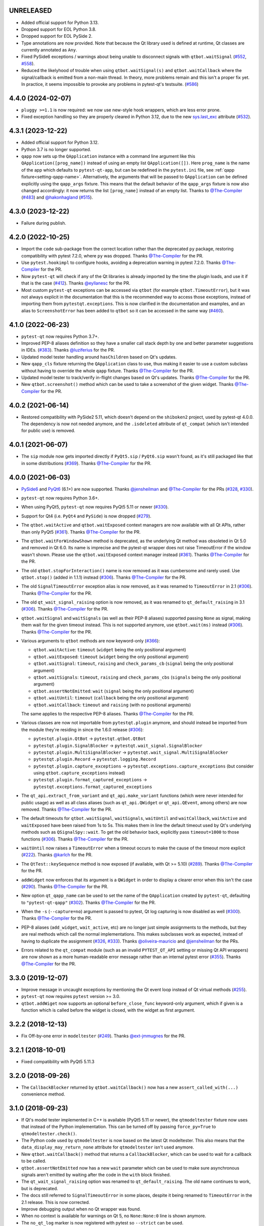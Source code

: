 UNRELEASED
----------

- Added official support for Python 3.13.
- Dropped support for EOL Python 3.8.
- Dropped support for EOL PySide 2.
- Type annotations are now provided. Note that because the Qt library used is defined at runtime, Qt classes are currently annotated as ``Any``.
- Fixed PySide6 exceptions / warnings about being unable to disconnect signals
  with ``qtbot.waitSignal`` (`#552`_, `#558`_).
- Reduced the likelyhood of trouble when using ``qtbot.waitSignal(s)`` and
  ``qtbot.waitCallback`` where the signal/callback is emitted from a non-main
  thread. In theory, more problems remain and this isn't a proper fix yet. In
  practice, it seems impossible to provoke any problems in pytest-qt's testsuite.
  (`#586`_)

..  _#552: https://github.com/pytest-dev/pytest-qt/issues/552
..  _#558: https://github.com/pytest-dev/pytest-qt/issues/558
..  _#586: https://github.com/pytest-dev/pytest-qt/issues/586

4.4.0 (2024-02-07)
------------------

- ``pluggy >=1.1`` is now required: we now use new-style hook wrappers, which are less error prone.

- Fixed exception handling so they are properly cleared in Python 3.12, due to the new `sys.last_exc <https://docs.python.org/3/library/sys.html#sys.last_exc>`__ attribute (`#532`_).

..  _#532: https://github.com/pytest-dev/pytest-qt/issues/532

4.3.1 (2023-12-22)
------------------

- Added official support for Python 3.12.
- Python 3.7 is no longer supported.

- ``qapp`` now sets up the ``QApplication`` instance with a command line argument like this
  ``QApplication([prog_name])`` instead of using an empty list ``QApplication([])``.
  Here ``prog_name`` is the name of the app which defaults to ``pytest-qt-app``, but can
  be redefined in the ``pytest.ini`` file, see :ref:`qapp fixture<setting-qapp-name>`.
  Alternatively, the arguments that will be passed to ``QApplication`` can be defined
  explicitly using the ``qapp_args`` fixture. This means that the default behavior of
  the ``qapp_args`` fixture is now also changed accordingly: it now returns the list
  ``[prog_name]`` instead of an empty list. Thanks to `@The-Compiler`_ (`#483`_) and
  `@hakonhagland`_ (`#515`_).

..  _#515: https://github.com/pytest-dev/pytest-qt/pull/515
..  _#483: https://github.com/pytest-dev/pytest-qt/issues/483

4.3.0 (2023-12-22)
------------------

- Failure during publish.


4.2.0 (2022-10-25)
------------------

- Import the ``code`` sub-package from the correct location rather than the
  deprecated ``py`` package, restoring compatibility with pytest 7.2.0, where
  ``py`` was dropped. Thanks `@The-Compiler`_ for the PR.

- Use ``pytest.hookimpl`` to configure hooks, avoiding a deprecation warning in
  pytest 7.2.0. Thanks `@The-Compiler`_ for the PR.

- Now ``pytest-qt`` will check if any of the Qt libraries is already imported by the time the plugin loads,
  and use it if that is the case (`#412`_). Thanks `@eyllanesc`_ for the PR.

- Most custom ``pytest-qt`` exceptions can be accessed via ``qtbot`` (for example ``qtbot.TimeoutError``),
  but it was not always explicit in the documentation that this is the recommended way to access those exceptions, instead
  of importing them from ``pytestqt.exceptions``.
  This is now clarified in the documentation and examples, and an alias to ``ScreenshotError`` has been
  added to ``qtbot`` so it can be accessed in the same way (`#460`_).

.. _#412: https://github.com/pytest-dev/pytest-qt/pull/412
.. _#460: https://github.com/pytest-dev/pytest-qt/pull/460
.. _@eyllanesc: https://github.com/eyllanesc

4.1.0 (2022-06-23)
------------------

- ``pytest-qt`` now requires Python 3.7+.
- Improved PEP-8 aliases definition so they have a smaller call stack depth by one and better parameter suggestions in IDEs. (`#383`_). Thanks `@luziferius`_ for the PR.
- Updated model tester handling around ``hasChildren`` based on Qt's updates.
- New ``qapp_cls`` fixture returning the ``QApplication`` class to use, thus
  making it easier to use a custom subclass without having to override the
  whole ``qapp`` fixture. Thanks `@The-Compiler`_ for the PR.
- Updated model tester to track/verify in-flight changes based on Qt's updates.
  Thanks `@The-Compiler`_ for the PR.
- New ``qtbot.screenshot()`` method which can be used to take a screenshot of
  the given widget. Thanks `@The-Compiler`_ for the PR.

.. _#383: https://github.com/pytest-dev/pytest-qt/pull/383
.. _@luziferius: https://github.com/luziferius

4.0.2 (2021-06-14)
------------------

- Restored compatibility with PySide2 5.11, which doesn't depend on the
  ``shiboken2`` project, used by pytest-qt 4.0.0. The dependency is now not
  needed anymore, and the ``.isdeleted`` attribute of ``qt_compat`` (which
  isn't intended for public use) is removed.

4.0.1 (2021-06-07)
------------------

- The ``sip`` module now gets imported directly if ``PyQt5.sip`` /
  ``PyQt6.sip`` wasn't found, as it's still packaged like that in some
  distributions (`#369`_). Thanks `@The-Compiler`_ for the PR.

.. _#369: https://github.com/pytest-dev/pytest-qt/pull/369

4.0.0 (2021-06-03)
------------------

- `PySide6 <https://pypi.org/project/PySide6>`__ and `PyQt6 <https://pypi.org/project/PyQt6>`__ (6.1+)
  are now supported. Thanks `@jensheilman`_ and `@The-Compiler`_ for the PRs (`#328`_, `#330`_).
- ``pytest-qt`` now requires Python 3.6+.
- When using PyQt5, ``pytest-qt`` now requires PyQt5 5.11 or newer (`#330`_).
- Support for Qt4 (i.e. ``PyQt4`` and ``PySide``) is now dropped (`#279`_).
- The ``qtbot.waitActive`` and ``qtbot.waitExposed`` context managers are now
  available with all Qt APIs, rather than only PyQt5 (`#361`_). Thanks
  `@The-Compiler`_ for the PR.
- The ``qtbot.waitForWindowShown`` method is deprecated, as the underlying Qt
  method was obsoleted in Qt 5.0 and removed in Qt 6.0. Its name is imprecise and
  the pytest-qt wrapper does not raise TimeoutError if the window wasn't shown.
  Please use the ``qtbot.waitExposed`` context manager instead (`#361`_). Thanks
  `@The-Compiler`_ for the PR.
- The old ``qtbot.stopForInteraction()`` name is now removed as it was
  cumbersome and rarely used. Use ``qtbot.stop()`` (added in 1.1.1) instead
  (`#306`_). Thanks `@The-Compiler`_ for the PR.
- The old ``SignalTimeoutError`` exception alias is now removed, as it was renamed to
  ``TimeoutError`` in 2.1 (`#306`_). Thanks `@The-Compiler`_ for the PR.
- The old ``qt_wait_signal_raising`` option is now removed, as it was renamed to
  ``qt_default_raising`` in 3.1 (`#306`_). Thanks `@The-Compiler`_ for the PR.
- ``qtbot.waitSignal`` and ``waitSignals`` (as well as their PEP-8 aliases)
  supported passing ``None`` as signal, making them wait for the given timeout
  instead. This is not supported anymore, use ``qtbot.wait(ms)`` instead
  (`#306`_). Thanks `@The-Compiler`_ for the PR.
- Various arguments to ``qtbot`` methods are now keyword-only (`#366`_):

  * ``qtbot.waitActive``: ``timeout`` (``widget`` being the only positional argument)
  * ``qtbot.waitExposed``: ``timeout`` (``widget`` being the only positional argument)
  * ``qtbot.waitSignal``:  ``timeout``, ``raising`` and ``check_params_cb`` (``signal`` being the only positional argument)
  * ``qtbot.waitSignals``:  ``timeout``, ``raising`` and ``check_params_cbs`` (``signals`` being the only positional argument)
  * ``qtbot.assertNotEmitted``:  ``wait`` (``signal`` being the only positional argument)
  * ``qtbot.waitUntil``:  ``timeout`` (``callback`` being the only positional argument)
  * ``qtbot.waitCallback``:  ``timeout`` and ``raising`` (with no positional arguments)

  The same applies to the respective PEP-8 aliases. Thanks `@The-Compiler`_ for
  the PR.
- Various classes are now not importable from ``pytestqt.plugin`` anymore, and
  should instead be imported from the module they're residing in since the 1.6.0
  release (`#306`_):

  * ``pytestqt.plugin.QtBot`` -> ``pytestqt.qtbot.QtBot``
  * ``pytestqt.plugin.SignalBlocker`` -> ``pytestqt.wait_signal.SignalBlocker``
  * ``pytestqt.plugin.MultiSignalBlocker`` -> ``pytestqt.wait_signal.MultiSignalBlocker``
  * ``pytestqt.plugin.Record`` -> ``pytestqt.logging.Record``
  * ``pytestqt.plugin.capture_exceptions`` ->
    ``pytestqt.exceptions.capture_exceptions`` (but consider using
    ``qtbot.capture_exceptions`` instead)
  * ``pytestqt.plugin.format_captured_exceptions`` ->
    ``pytestqt.exceptions.format_captured_exceptions``
- The ``qt_api.extract_from_variant`` and ``qt_api.make_variant`` functions
  (which were never intended for public usage) as well as all class aliases
  (such as ``qt_api.QWidget`` or ``qt_api.QEvent``, among others) are now
  removed. Thanks `@The-Compiler`_ for the PR.
- The default timeouts for ``qtbot.waitSignal``, ``waitSignals``, ``waitUntil``
  and ``waitCallback``, ``waitActive`` and ``waitExposed`` have been raised from
  1s to 5s. This makes them in line the default timeout used by Qt's underlying
  methods such as ``QSignalSpy::wait``. To get the old behavior back, explicitly
  pass ``timeout=1000`` to those functions (`#306`_). Thanks `@The-Compiler`_
  for the PR.
- ``waitUntil`` now raises a ``TimeoutError`` when a timeout occurs to make the
  cause of the timeout more explicit (`#222`_). Thanks `@karlch`_ for the PR.
- The ``QtTest::keySequence`` method is now exposed (if available, with Qt >=
  5.10) (`#289`_). Thanks `@The-Compiler`_ for the PR.
- ``addWidget`` now enforces that its argument is a ``QWidget`` in order to
  display a clearer error when this isn't the case (`#290`_). Thanks
  `@The-Compiler`_ for the PR.
- New option ``qt_qapp_name`` can be used to set the name of the
  ``QApplication`` created by ``pytest-qt``, defaulting to ``"pytest-qt-qapp"``
  (`#302`_). Thanks `@The-Compiler`_ for the PR.
- When the ``-s`` (``--capture=no``) argument is passed to pytest, Qt log
  capturing is now disabled as well (`#300`_). Thanks `@The-Compiler`_ for the PR.
- PEP-8 aliases (``add_widget``, ``wait_active``, etc) are no longer just simple
  assignments to the methods, but they are real methods which call the normal
  implementations. This makes subclasses work as expected, instead of having to
  duplicate the assignment (`#326`_, `#333`_). Thanks `@oliveira-mauricio`_ and
  `@jensheilman`_ for the PRs.
- Errors related to the ``qt_compat`` module (such as an invalid
  ``PYTEST_QT_API`` setting or missing Qt API wrappers) are now shown as a more
  human-readable error message rather than an internal pytest error (`#355`_). Thanks
  `@The-Compiler`_ for the PR.

.. _#222: https://github.com/pytest-dev/pytest-qt/pull/222
.. _#326: https://github.com/pytest-dev/pytest-qt/pull/326
.. _#328: https://github.com/pytest-dev/pytest-qt/issues/328
.. _#330: https://github.com/pytest-dev/pytest-qt/pull/330
.. _#279: https://github.com/pytest-dev/pytest-qt/pull/279
.. _#361: https://github.com/pytest-dev/pytest-qt/pull/361
.. _#306: https://github.com/pytest-dev/pytest-qt/pull/306
.. _#289: https://github.com/pytest-dev/pytest-qt/pull/289
.. _#290: https://github.com/pytest-dev/pytest-qt/issues/290
.. _#302: https://github.com/pytest-dev/pytest-qt/pull/302
.. _#300: https://github.com/pytest-dev/pytest-qt/pull/300
.. _#333: https://github.com/pytest-dev/pytest-qt/issue/333
.. _#355: https://github.com/pytest-dev/pytest-qt/issue/355
.. _#366: https://github.com/pytest-dev/pytest-qt/issue/366
.. _@karlch: https://github.com/karlch
.. _@oliveira-mauricio: https://github.com/oliveira-mauricio
.. _@jensheilman: https://github.com/jensheilman

3.3.0 (2019-12-07)
------------------

- Improve message in uncaught exceptions by mentioning the Qt event loop instead of
  Qt virtual methods (`#255`_).

- ``pytest-qt`` now requires ``pytest`` version >= 3.0.

- ``qtbot.addWiget`` now supports an optional ``before_close_func`` keyword-only argument, which if given is a function
  which is called before the widget is closed, with the widget as first argument.

.. _#255: https://github.com/pytest-dev/pytest-qt/pull/255

3.2.2 (2018-12-13)
------------------

- Fix Off-by-one error in ``modeltester`` (`#249`_). Thanks `@ext-jmmugnes`_ for the PR.

.. _#249: https://github.com/pytest-dev/pytest-qt/pull/249


3.2.1 (2018-10-01)
------------------

- Fixed compatibility with PyQt5 5.11.3

3.2.0 (2018-09-26)
------------------

- The ``CallbackBlocker`` returned by ``qtbot.waitCallback()`` now has a new
  ``assert_called_with(...)`` convenience method.

3.1.0 (2018-09-23)
------------------

- If Qt's model tester implemented in C++ is available (PyQt5 5.11 or newer),
  the ``qtmodeltester`` fixture now uses that instead of the Python
  implementation. This can be turned off by passing  ``force_py=True`` to
  ``qtmodeltester.check()``.

- The Python code used by ``qtmodeltester`` is now based on the latest Qt
  modeltester. This also means that the ``data_display_may_return_none``
  attribute for ``qtmodeltester`` isn't used anymore.

- New ``qtbot.waitCallback()`` method that returns a ``CallbackBlocker``, which
  can be used to wait for a callback to be called.

- ``qtbot.assertNotEmitted`` now has a new ``wait`` parameter which can be used
  to make sure asynchronous signals aren't emitted by waiting after the code in
  the ``with`` block finished.

- The ``qt_wait_signal_raising`` option was renamed to ``qt_default_raising``.
  The old name continues to work, but is deprecated.

- The docs still referred to ``SignalTimeoutError`` in some places, despite it
  being renamed to ``TimeoutError`` in the 2.1 release. This is now corrected.

- Improve debugging output when no Qt wrapper was found.

- When no context is available for warnings on Qt 5, no ``None:None:0`` line is
  shown anymore.

- The ``no_qt_log`` marker is now registered with pytest so ``--strict`` can be
  used.

- ``qtbot.waitSignal`` with timeout ``0`` now expects the signal to arrive
  directly in the code enclosed by it.

Thanks `@The-Compiler`_ for the PRs.

3.0.2 (2018-08-31)
------------------

- Another fix related to ``QtInfoMsg`` objects during logging (`#225`_).


3.0.1 (2018-08-30)
------------------

- Fix handling of ``QtInfoMsg`` objects during logging (`#225`_).
  Thanks `@willsALMANJ`_ for the report.

.. _#225: https://github.com/pytest-dev/pytest-qt/issues/225


3.0.0 (2018-07-12)
------------------

- Removed ``qtbot.mouseEvent`` proxy, it was an internal Qt function which has
  now been removed in PyQt 5.11 (`#219`_). Thanks `@mitya57`_ for the PR.

- Fix memory leak when tests raised an exception inside Qt virtual methods (`#187`_).
  Thanks `@fabioz`_ for the report and PR.

.. _#187: https://github.com/pytest-dev/pytest-qt/issues/187
.. _#219: https://github.com/pytest-dev/pytest-qt/pull/219


2.4.1 (2018-06-14)
------------------

- Properly handle chained exceptions when capturing them inside
  virtual methods (`#215`_). Thanks `@fabioz`_ for the report and sample
  code with the fix.

.. _#215: https://github.com/pytest-dev/pytest-qt/pull/215


2.4.0
-----

- Use new pytest 3.6 marker API when possible (`#212`_). Thanks `@The-Compiler`_ for the PR.

.. _#212: https://github.com/pytest-dev/pytest-qt/pull/212

2.3.2
-----

- Fix ``QStringListModel`` import when using ``PySide2`` (`#209`_). Thanks `@rth`_ for the PR.

.. _#209: https://github.com/pytest-dev/pytest-qt/pull/209


2.3.1
-----

- ``PYTEST_QT_API`` environment variable correctly wins over ``qt_api``
  ini variable if both are set at the same time (`#196`_). Thanks `@mochick`_ for the PR.

.. _#196: https://github.com/pytest-dev/pytest-qt/pull/196


2.3.0
-----

- New ``qapp_args`` fixture which can be used to pass custom arguments to
  ``QApplication``.
  Thanks `@The-Compiler`_ for the PR.

2.2.1
-----

- ``modeltester`` now accepts ``QBrush`` for ``BackgroundColorRole`` and ``TextColorRole`` (`#189`_).
  Thanks `@p0las`_ for the PR.

.. _#189: https://github.com/pytest-dev/pytest-qt/issues/189



2.2.0
-----

- ``pytest-qt`` now supports `PySide2`_ thanks to `@rth`_!

.. _PySide2: https://wiki.qt.io/PySide2


2.1.2
-----

- Fix issue where ``pytestqt`` was hiding the information when there's an exception raised from another exception on Python 3.

2.1.1
-----

- Fixed tests on Python 3.6.

2.1
---

- ``waitSignal`` and ``waitSignals`` now provide much more detailed messages
  when expected signals are not emitted. Many thanks to `@MShekow`_ for the PR
  (`#153`_).

- ``qtbot`` fixture now can capture Qt virtual method exceptions in a block using
  ``captureExceptions`` (`#154`_). Thanks to `@fogo`_ for the PR.

- New `qtbot.waitActive`_ and `qtbot.waitExposed`_ methods for PyQt5.
  Thanks `@The-Compiler`_ for the request (`#158`_).

- ``SignalTimeoutError`` has been renamed to ``TimeoutError``. ``SignalTimeoutError`` is kept as
  a backward compatibility alias.

.. _qtbot.waitActive: http://pytest-qt.readthedocs.io/en/latest/reference.html#pytestqt.qtbot.QtBot.waitActive
.. _qtbot.waitExposed: http://pytest-qt.readthedocs.io/en/latest/reference.html#pytestqt.qtbot.QtBot.waitExposed

.. _#153: https://github.com/pytest-dev/pytest-qt/issues/153
.. _#154: https://github.com/pytest-dev/pytest-qt/issues/154
.. _#158: https://github.com/pytest-dev/pytest-qt/issues/158

2.0
---

Breaking Changes
~~~~~~~~~~~~~~~~

With ``pytest-qt`` 2.0, we changed some defaults to values we think are much
better, however this required some backwards-incompatible changes:

- ``pytest-qt`` now defaults to using ``PyQt5`` if ``PYTEST_QT_API`` is not set.
  Before, it preferred ``PySide`` which is using the discontinued Qt4.

- Python 3 versions prior to 3.4 are no longer supported.

- The ``@pytest.mark.qt_log_ignore`` mark now defaults to ``extend=True``, i.e.
  extends the patterns defined in the config file rather than overriding them.
  You can pass ``extend=False`` to get the old behaviour of overriding the
  patterns.

- ``qtbot.waitSignal`` now defaults to ``raising=True`` and raises an exception
  on timeouts. You can set ``qt_wait_signal_raising = false`` in your config to
  get back the old behaviour.

- ``PYTEST_QT_FORCE_PYQT`` environment variable is no longer supported. Set ``PYTEST_QT_API``
  to the appropriate value instead or the new ``qt_api`` configuration option in your
  ``pytest.ini`` file.


New Features
~~~~~~~~~~~~

* From this version onward, ``pytest-qt`` is licensed under the MIT license (`#134`_).

* New ``qtmodeltester`` fixture to test ``QAbstractItemModel`` subclasses.
  Thanks `@The-Compiler`_ for the initiative and port of the original C++ code
  for ModelTester (`#63`_).

* New ``qtbot.waitUntil`` method, which continuously calls a callback until a condition
  is met or a timeout is reached. Useful for testing asynchronous features
  (like in X window environments for example).

* ``waitSignal`` and ``waitSignals`` can receive an optional callback (or list of callbacks)
  that can evaluate if the arguments of emitted signals should resume execution or not.
  Additionally ``waitSignals`` has a new ``order`` parameter that allows to expect signals
  and their arguments in a strict, semi-strict or no specific order.
  Thanks `@MShekow`_ for the PR (`#141`_).

* Now which Qt binding ``pytest-qt`` will use can be configured by the ``qt_api`` config option.
  Thanks `@The-Compiler`_ for the request (`#129`_).

* While ``pytestqt.qt_compat`` is an internal module and shouldn't be imported directly,
  it is known that some test suites did import it. This module now uses a lazy-load mechanism
  to load Qt classes and objects, so the old symbols (``QtCore``, ``QApplication``, etc.) are
  no longer available from it.

.. _#134: https://github.com/pytest-dev/pytest-qt/issues/134
.. _#141: https://github.com/pytest-dev/pytest-qt/pull/141
.. _#63: https://github.com/pytest-dev/pytest-qt/pull/63
.. _#129: https://github.com/pytest-dev/pytest-qt/issues/129


Other Changes
~~~~~~~~~~~~~

- Exceptions caught by ``pytest-qt`` in ``sys.excepthook`` are now also printed
  to ``stderr``, making debugging them easier from within an IDE.
  Thanks `@fabioz`_ for the PR (`126`_)!

.. _126: https://github.com/pytest-dev/pytest-qt/pull/126

1.11.0
------

.. note::

    The default value for ``raising`` is planned to change to ``True`` starting in
    pytest-qt version ``1.12``. Users wishing to preserve
    the current behavior (``raising`` is ``False`` by default) should make
    use of the new ``qt_wait_signal_raising`` ini option below.

- New ``qt_wait_signal_raising`` ini option can be used to override the default
  value of the ``raising`` parameter of the ``qtbot.waitSignal`` and
  ``qtbot.waitSignals`` functions when omitted:

  .. code-block:: ini

      [pytest]
      qt_wait_signal_raising = true

  Calls which explicitly pass the ``raising`` parameter are not affected.
  Thanks `@The-Compiler`_ for idea and initial work on a PR (`120`_).


- ``qtbot`` now has a new ``assertNotEmitted`` context manager which can be
  used to ensure the given signal is not emitted (`92`_).
  Thanks `@The-Compiler`_ for the PR!


.. _92: https://github.com/pytest-dev/pytest-qt/issues/92
.. _120: https://github.com/pytest-dev/pytest-qt/issues/120


1.10.0
------

- ``SignalBlocker`` now has a ``args`` attribute with the arguments of the
  signal that triggered it, or ``None`` on a time out (`115`_).
  Thanks `@billyshambrook`_ for the request and `@The-Compiler`_ for the PR.

- ``MultiSignalBlocker`` is now properly disconnects from signals upon exit.

.. _115: https://github.com/pytest-dev/pytest-qt/issues/115

1.9.0
-----

- Exception capturing now happens as early/late as possible in order to catch
  all possible exceptions (including fixtures)(`105`_). Thanks
  `@The-Compiler`_ for the request.

- Widgets registered by ``qtbot.addWidget`` are now closed  before all other
  fixtures are tear down (`106`_). Thanks `@The-Compiler`_ for request.

- ``qtbot`` now has a new ``wait`` method which does a blocking wait while the
  event loop continues to run, similar to ``QTest::qWait``. Thanks
  `@The-Compiler`_ for the PR (closes `107`_)!

- raise ``RuntimeError`` instead of ``ImportError`` when failing to import
  any Qt binding: raising the latter causes ``pluggy`` in ``pytest-2.8`` to
  generate a subtle warning instead of a full blown error.
  Thanks `@Sheeo`_ for bringing this problem to attention (closes `109`_).

.. _105: https://github.com/pytest-dev/pytest-qt/issues/105
.. _106: https://github.com/pytest-dev/pytest-qt/issues/106
.. _107: https://github.com/pytest-dev/pytest-qt/issues/107
.. _109: https://github.com/pytest-dev/pytest-qt/issues/109


1.8.0
-----

- ``pytest.mark.qt_log_ignore`` now supports an ``extend`` parameter that will extend
  the list of regexes used to ignore Qt messages (defaults to False).
  Thanks `@The-Compiler`_ for the PR (`99`_).

- Fixed internal error when interacting with other plugins that raise an error,
  hiding the original exception (`98`_). Thanks `@The-Compiler`_ for the PR!

- Now ``pytest-qt`` is properly tested with PyQt5 on Travis-CI. Many thanks
  to `@The-Compiler`_ for the PR!

.. _99: https://github.com/pytest-dev/pytest-qt/issues/99
.. _98: https://github.com/pytest-dev/pytest-qt/issues/98

1.7.0
-----

- ``PYTEST_QT_API`` can now be set to ``pyqt4v2`` in order to use version 2 of the
  PyQt4 API. Thanks `@montefra`_ for the PR (`93`_)!

.. _93: https://github.com/pytest-dev/pytest-qt/issues/93


1.6.0
-----

- Reduced verbosity when exceptions are captured in virtual methods
  (`77`_, thanks `@The-Compiler`_).

- ``pytestqt.plugin`` has been split in several files (`74`_) and tests have been
  moved out of the ``pytestqt`` package. This should not affect users, but it
  is worth mentioning nonetheless.

- ``QApplication.processEvents()`` is now called before and after other fixtures
  and teardown hooks, to better try to avoid non-processed events from leaking
  from one test to the next. (67_, thanks `@The-Compiler`_).

- Show Qt/PyQt/PySide versions in pytest header (68_, thanks `@The-Compiler`_!).

- Disconnect SignalBlocker functions after its loop exits to ensure second
  emissions that call the internal functions on the now-garbage-collected
  SignalBlocker instance (#69, thanks `@The-Compiler`_ for the PR).

.. _77: https://github.com/pytest-dev/pytest-qt/issues/77
.. _74: https://github.com/pytest-dev/pytest-qt/issues/74
.. _67: https://github.com/pytest-dev/pytest-qt/issues/67
.. _68: https://github.com/pytest-dev/pytest-qt/issues/68

1.5.1
-----

- Exceptions are now captured also during test tear down, as delayed events will
  get processed then and might raise exceptions in virtual methods;
  this is specially problematic in ``PyQt5.5``, which
  `changed the behavior <http://pyqt.sourceforge.net/Docs/PyQt5/incompatibilities.html#pyqt-v5-5>`_
  to call ``abort`` by default, which will crash the interpreter.
  (65_, thanks `@The-Compiler`_).

.. _65: https://github.com/pytest-dev/pytest-qt/issues/65

1.5.0
-----

- Fixed log line number in messages, and provide better contextual information
  in Qt5 (55_, thanks `@The-Compiler`_);

- Fixed issue where exceptions inside a ``waitSignals`` or ``waitSignal``
  with-statement block would be swallowed and a ``SignalTimeoutError`` would be
  raised instead. (59_, thanks `@The-Compiler`_ for bringing up the issue and
  providing a test case);

- Fixed issue where the first usage of ``qapp`` fixture would return ``None``.
  Thanks to `@gqmelo`_ for noticing and providing a PR;
- New ``qtlog`` now sports a context manager method, ``disabled`` (58_).
  Thanks `@The-Compiler`_ for the idea and testing;

.. _55: https://github.com/pytest-dev/pytest-qt/issues/55
.. _58: https://github.com/pytest-dev/pytest-qt/issues/58
.. _59: https://github.com/pytest-dev/pytest-qt/issues/59

1.4.0
-----

- Messages sent by ``qDebug``, ``qWarning``, ``qCritical`` are captured and displayed
  when tests fail, similar to `pytest-catchlog`_. Also, tests
  can be configured to automatically fail if an unexpected message is generated.

- New method ``waitSignals``: will block until **all** signals given are
  triggered (thanks `@The-Compiler`_ for idea and complete PR).

- New parameter ``raising`` to ``waitSignals`` and ``waitSignals``: when ``True``
  will raise a ``qtbot.SignalTimeoutError`` exception when
  timeout is reached (defaults to ``False``).
  (thanks again to `@The-Compiler`_ for idea and complete PR).

- ``pytest-qt`` now requires ``pytest`` version >= 2.7.

.. _pytest-catchlog: https://pypi.python.org/pypi/pytest-catchlog

Internal changes to improve memory management
~~~~~~~~~~~~~~~~~~~~~~~~~~~~~~~~~~~~~~~~~~~~~

- ``QApplication.exit()`` is no longer called at the end of the test session
  and the ``QApplication`` instance is not garbage collected anymore;

- ``QtBot`` no longer receives a QApplication as a parameter in the
  constructor, always referencing ``QApplication.instance()`` now; this avoids
  keeping an extra reference in the ``qtbot`` instances.

- ``deleteLater`` is called on widgets added in ``QtBot.addWidget`` at the end
  of each test;

- ``QApplication.processEvents()`` is called at the end of each test to
  make sure widgets are cleaned up;

1.3.0
-----

- pytest-qt now supports `PyQt5`_!

  Which Qt api will be used is still detected automatically, but you can choose
  one using the ``PYTEST_QT_API`` environment variable
  (the old ``PYTEST_QT_FORCE_PYQT`` is still supported for backward compatibility).

  Many thanks to `@jdreaver`_ for helping to test this release!

.. _PyQt5: http://pyqt.sourceforge.net/Docs/PyQt5/introduction.html

1.2.3
-----

- Now the module ````qt_compat```` no longer sets ``QString`` and ``QVariant`` APIs to
  ``2`` for PyQt, making it compatible for those still using version ``1`` of the
  API.

1.2.2
-----

- Now it is possible to disable automatic exception capture by using markers or
  a ``pytest.ini`` option. Consult the documentation for more information.
  (`26`_, thanks `@datalyze-solutions`_ for bringing this up).

- ``QApplication`` instance is created only if it wasn't created yet
  (`21`_, thanks `@fabioz`_!)

- ``addWidget`` now keeps a weak reference its widgets (`20`_, thanks `@fabioz`_)

.. _26: https://github.com/pytest-dev/pytest-qt/issues/26
.. _21: https://github.com/pytest-dev/pytest-qt/issues/21
.. _20: https://github.com/pytest-dev/pytest-qt/issues/20

1.2.1
-----

- Fixed 16_: a signal emitted immediately inside a ``waitSignal`` block now
  works as expected (thanks `@baudren`_).

.. _16: https://github.com/pytest-dev/pytest-qt/issues/16

1.2.0
-----

This version include the new ``waitSignal`` function, which makes it easy
to write tests for long running computations that happen in other threads
or processes:

.. code-block:: python

    def test_long_computation(qtbot):
        app = Application()

        # Watch for the app.worker.finished signal, then start the worker.
        with qtbot.waitSignal(app.worker.finished, timeout=10000) as blocker:
            blocker.connect(app.worker.failed)  # Can add other signals to blocker
            app.worker.start()
            # Test will wait here until either signal is emitted, or 10 seconds has elapsed

        assert blocker.signal_triggered  # Assuming the work took less than 10 seconds
        assert_application_results(app)

Many thanks to `@jdreaver`_ for discussion and complete PR! (`12`_, `13`_)

.. _12: https://github.com/pytest-dev/pytest-qt/issues/12
.. _13: https://github.com/pytest-dev/pytest-qt/issues/13

1.1.1
-----

- Added ``stop`` as an alias for ``stopForInteraction`` (`10`_, thanks `@itghisi`_)

- Now exceptions raised in virtual methods make tests fail, instead of silently
  passing (`11`_). If an exception is raised, the test will fail and it exceptions
  that happened inside virtual calls will be printed as such::


    E           Failed: Qt exceptions in virtual methods:
    E           ________________________________________________________________________________
    E             File "x:\pytest-qt\pytestqt\_tests\test_exceptions.py", line 14, in event
    E               raise ValueError('mistakes were made')
    E
    E           ValueError: mistakes were made
    E           ________________________________________________________________________________
    E             File "x:\pytest-qt\pytestqt\_tests\test_exceptions.py", line 14, in event
    E               raise ValueError('mistakes were made')
    E
    E           ValueError: mistakes were made
    E           ________________________________________________________________________________

  Thanks to `@jdreaver`_ for request and sample code!

- Fixed documentation for ``QtBot``: it was not being rendered in the
  docs due to an import error.

.. _10: https://github.com/pytest-dev/pytest-qt/issues/10
.. _11: https://github.com/pytest-dev/pytest-qt/issues/11

1.1.0
-----

Python 3 support.

1.0.2
-----

Minor documentation fixes.

1.0.1
-----

Small bug fix release.

1.0.0
-----

First working version.


.. _@baudren: https://github.com/baudren
.. _@billyshambrook: https://github.com/billyshambrook
.. _@datalyze-solutions: https://github.com/datalyze-solutions
.. _@ext-jmmugnes: https://github.com/ext-jmmugnes
.. _@fabioz: https://github.com/fabioz
.. _@fogo: https://github.com/fogo
.. _@gqmelo: https://github.com/gqmelo
.. _@hakonhagland: https://github.com/hakonhagland
.. _@itghisi: https://github.com/itghisi
.. _@jdreaver: https://github.com/jdreaver
.. _@mitya57: https://github.com/mitya57
.. _@mochick: https://github.com/mochick
.. _@montefra: https://github.com/montefra
.. _@MShekow: https://github.com/MShekow
.. _@p0las: https://github.com/p0las
.. _@rth: https://github.com/rth
.. _@Sheeo: https://github.com/Sheeo
.. _@The-Compiler: https://github.com/The-Compiler
.. _@willsALMANJ: https://github.com/willsALMANJ
